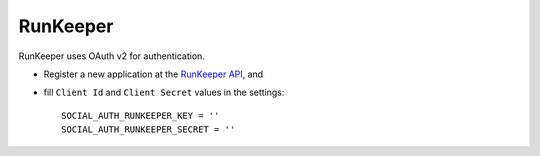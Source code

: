 RunKeeper
=========

RunKeeper uses OAuth v2 for authentication.

- Register a new application at the `RunKeeper API`_, and

- fill ``Client Id`` and ``Client Secret`` values in the settings::

      SOCIAL_AUTH_RUNKEEPER_KEY = ''
      SOCIAL_AUTH_RUNKEEPER_SECRET = ''

.. _RunKeeper API: http://developer.runkeeper.com/healthgraph
